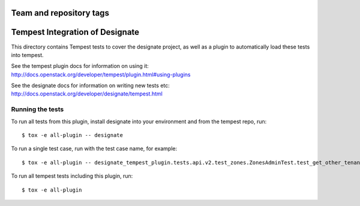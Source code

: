 ========================
Team and repository tags
========================

.. image:: http://governance.openstack.org/badges/designate-tempest-plugin.svg
    :target: http://governance.openstack.org/reference/tags/index.html

.. Change things from this point on

================================
Tempest Integration of Designate
================================

This directory contains Tempest tests to cover the designate project, as well
as a plugin to automatically load these tests into tempest.

See the tempest plugin docs for information on using it:
http://docs.openstack.org/developer/tempest/plugin.html#using-plugins

See the designate docs for information on writing new tests etc:
http://docs.openstack.org/developer/designate/tempest.html

Running the tests
-----------------

To run all tests from this plugin, install designate into your environment
and from the tempest repo, run::

    $ tox -e all-plugin -- designate

To run a single test case, run with the test case name, for example::

    $ tox -e all-plugin -- designate_tempest_plugin.tests.api.v2.test_zones.ZonesAdminTest.test_get_other_tenant_zone

To run all tempest tests including this plugin, run::

    $ tox -e all-plugin



